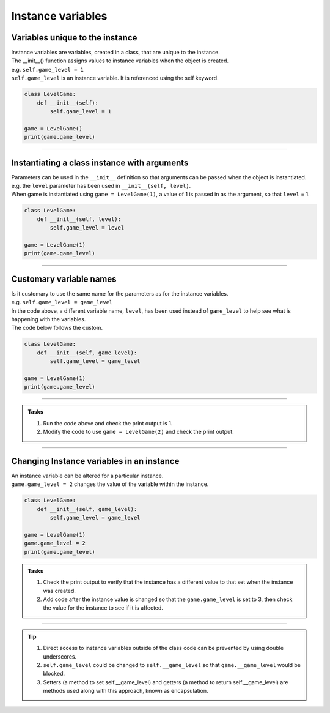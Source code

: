====================================================
Instance variables
====================================================

Variables unique to the instance
--------------------------------------

| Instance variables are variables, created in a class, that are unique to the instance.
| The __init__() function assigns values to instance variables when the object is created. 
| e.g. ``self.game_level = 1``
| ``self.game_level`` is an instance variable. It is referenced using the self keyword.

.. code-block:: python

    class LevelGame:
        def __init__(self):
            self.game_level = 1

    game = LevelGame()
    print(game.game_level)

----

Instantiating a class instance with arguments
---------------------------------------------------

| Parameters can be used in the ``__init__`` definition so that arguments can be passed when the object is instantiated.
| e.g. the ``level`` parameter has been used in ``__init__(self, level)``.
| When game is instantiated using ``game = LevelGame(1)``, a value of 1 is passed in as the argument, so that ``level`` = 1.

.. code-block:: python

    class LevelGame:
        def __init__(self, level):
            self.game_level = level

    game = LevelGame(1)
    print(game.game_level)

----

Customary variable names
---------------------------------------------------

| Is it customary to use the same name for the parameters as for the instance variables.
| e.g. ``self.game_level = game_level``
| In the code above, a different variable name, ``level``, has been used instead of ``game_level`` to help see what is happening with the variables.
| The code below follows the custom.

.. code-block:: python

    class LevelGame:
        def __init__(self, game_level):
            self.game_level = game_level

    game = LevelGame(1)
    print(game.game_level)

----

.. admonition:: Tasks

    #. Run the code above and check the print output is 1.
    #. Modify the code to use ``game = LevelGame(2)`` and check the print output.

----

Changing Instance variables in an instance
----------------------------------------------

| An instance variable can be altered for a particular instance.
| ``game.game_level = 2`` changes the value of the variable within the instance.

.. code-block:: python

    class LevelGame:
        def __init__(self, game_level):
            self.game_level = game_level

    game = LevelGame(1)
    game.game_level = 2
    print(game.game_level)

.. admonition:: Tasks

    #. Check the print output to verify that the instance has a different value to that set when the instance was created.
    #. Add code after the instance value is changed so that the ``game.game_level`` is set to 3, then check the value for the instance to see if it is affected.

----

.. admonition:: Tip

    #. Direct access to instance variables outside of the class code can be prevented by using double underscores.
    #. ``self.game_level`` could be changed to ``self.__game_level`` so that ``game.__game_level`` would be blocked.
    #. Setters (a method to set self.__game_level) and getters (a method to return self.__game_level) are methods used along with this approach, known as encapsulation.

